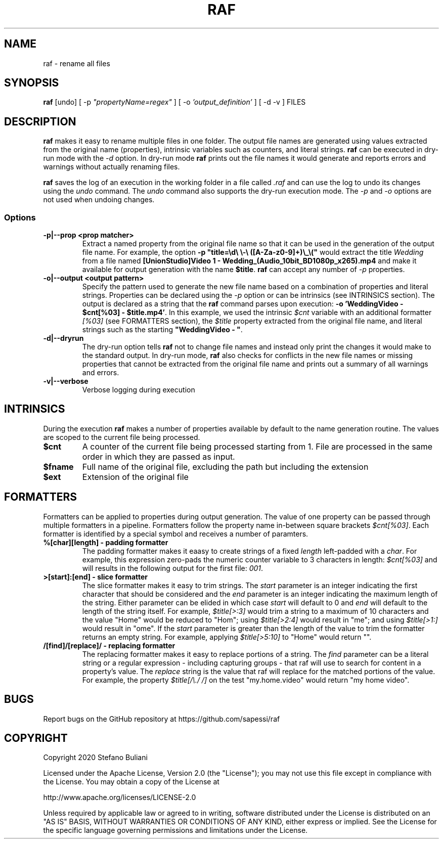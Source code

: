 .\" Manpage for raf.
.\" Report errors or typos at github.com/sapessi/raf.
.TH RAF 1 "20 Nov 2020"

.SH NAME
raf \- rename all files 

.SH SYNOPSIS
\fBraf\fP [undo] [ -p \fI"propertyName=regex"\fP ] [ -o \fI'output_definition'\fP ] [ -d -v ] FILES

.SH DESCRIPTION
\fBraf\fP makes it easy to rename multiple files in one folder. The output file names are generated 
using values extracted from the original name (properties), intrinsic variables such as counters, 
and literal strings. \fBraf\fP can be executed in dry-run mode with the \fI-d\fP option. In dry-run
mode \fBraf\fP prints out the file names it would generate and reports errors and warnings without 
actually renaming files.

\fBraf\fP saves the log of an execution in the working folder in a file called \fI.raf\fP and can use
the log to undo its changes using the \fIundo\fP command. The \fIundo\fP command also supports the 
dry-run execution mode. The \fI-p\fP and \fI-o\fP options are not used when undoing changes.

.SS Options
.TP
\fB-p|--prop <prop matcher>\fP 
Extract a named property from the original file name so that it can be used in the generation of the
output file name. For example, the option \fB-p "title=\\d\\ \\-\\ ([A-Za-z0-9]+)\\_\\("\fP would extract
the title \fIWedding\fP from a file named \fB[UnionStudio]Video 1 - Wedding_(Audio_10bit_BD1080p_x265).mp4\fP
and make it available for output generation with the name \fB$title\fP. \fBraf\fP can accept any number
of \fI-p\fP properties.
.TP
\fB-o|--output <output pattern>\fP
Specify the pattern used to generate the new file name based on a combination of properties and literal
strings. Properties can be declared using the \fI-p\fP option or can be intrinsics (see INTRINSICS section). 
The output is declared as a string that the \fBraf\fP command parses upon execution: 
\fB-o 'WeddingVideo - $cnt[%03] - $title.mp4'\fP. In this example, we used the intrinsic \fI$cnt\fP variable
with an additional formatter \fI[%03]\fP (see FORMATTERS section), the \fI$title\fP property extracted from 
the original file name, and literal strings such as the starting \fB"WeddingVideo - "\fP.
.TP
\fB-d|--dryrun\fP
The dry-run option tells \fBraf\fP not to change file names and instead only print the changes it would make
to the standard output. In dry-run mode, \fBraf\fP also checks for conflicts in the new file names or missing
properties that cannot be extracted from the original file name and prints out a summary of all warnings and 
errors.
.TP
\fB-v|--verbose\fP
Verbose logging during execution

.SH INTRINSICS
During the execution \fBraf\fP makes a number of properties available by default to the name generation 
routine. The values are scoped to the current file being processed.
.TP
\fB$cnt\fP
A counter of the current file being processed starting from 1. File are processed in the same order in which 
they are passed as input.
.TP
\fB$fname\fP
Full name of the original file, excluding the path but including the extension
.TP
\fB$ext\fP
Extension of the original file

.SH FORMATTERS
Formatters can be applied to properties during output generation. The value of one property can be passed through
multiple formatters in a pipeline. Formatters follow the property name in-between square brackets \fI$cnt[%03]\fP.
Each formatter is identified by a special symbol and receives a number of paramters.

.TP
\fB%[char][length] - padding formatter\fP
The padding formatter makes it eaasy to create strings of a fixed \fIlength\fP left-padded with a \fIchar\fP. For 
example, this expression zero-pads the numeric counter variable to 3 characters in length: \fI$cnt[%03]\fP and will
results in the following output for the first file: \fI001\fP. 

.TP
\fB>[start]:[end] - slice formatter\fP
The slice formatter makes it easy to trim strings. The \fIstart\fP parameter is an integer indicating the first 
character that should be considered and the \fIend\fP parameter is an integer indicating the maximum length of the
string. Either parameter can be elided in which case \fIstart\fP will default to 0 and \fIend\fP will default to
the length of the string itself. For example, \fI$title[>:3]\fP would trim a string to a maximum of 10 characters and
the value "Home" would be reduced to "Hom"; using \fI$title[>2:4]\fP would result in "me"; and using \fI$title[>1:]\fP
would result in "ome". If the \fIstart\fP parameter is greater than the length of the value to trim the formatter
returns an empty string. For example, applying \fI$title[>5:10]\fP to "Home" would return "". 

.TP
\fB/[find]/[replace]/ - replacing formatter\fP
The replacing formatter makes it easy to replace portions of a string. The \fIfind\fP parameter can be a literal
string or a regular expression - including capturing groups - that raf will use to search for content in a property's
value. The \fIreplace\fP string is the value that raf will replace for the matched portions of the value. For example,
the property \fI$title[/\\./ /]\fP on the test "my.home.video" would return "my home video".

.SH BUGS
Report bugs on the GitHub repository at https://github.com/sapessi/raf

.SH COPYRIGHT
Copyright 2020 Stefano Buliani

Licensed under the Apache License, Version 2.0 (the "License");
you may not use this file except in compliance with the License.
You may obtain a copy of the License at

    http://www.apache.org/licenses/LICENSE-2.0

Unless required by applicable law or agreed to in writing, software
distributed under the License is distributed on an "AS IS" BASIS,
WITHOUT WARRANTIES OR CONDITIONS OF ANY KIND, either express or implied.
See the License for the specific language governing permissions and
limitations under the License.
